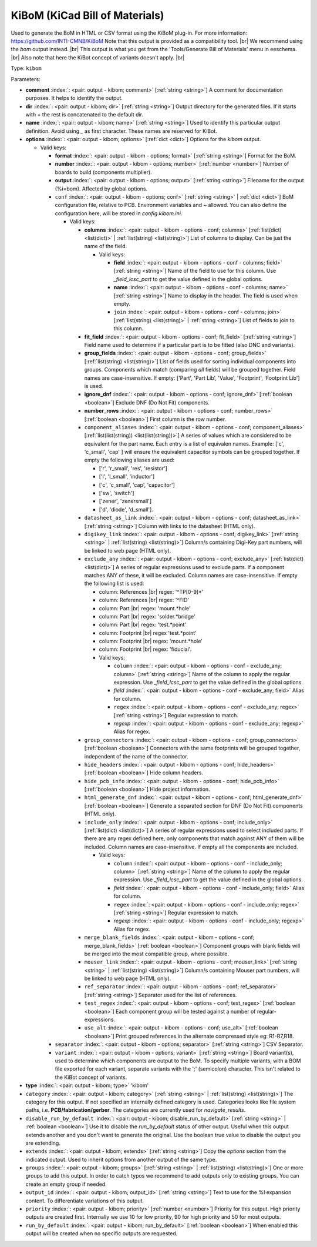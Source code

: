 .. Automatically generated by KiBot, please don't edit this file

.. index::
   pair: KiBoM (KiCad Bill of Materials); kibom

KiBoM (KiCad Bill of Materials)
~~~~~~~~~~~~~~~~~~~~~~~~~~~~~~~

Used to generate the BoM in HTML or CSV format using the KiBoM plug-in.
For more information: https://github.com/INTI-CMNB/KiBoM
Note that this output is provided as a compatibility tool. |br|
We recommend using the `bom` output instead. |br|
This output is what you get from the 'Tools/Generate Bill of Materials' menu in eeschema. |br|
Also note that here the KiBot concept of variants doesn't apply. |br|

Type: ``kibom``


Parameters:

-  **comment** :index:`: <pair: output - kibom; comment>` [:ref:`string <string>`] A comment for documentation purposes. It helps to identify the output.
-  **dir** :index:`: <pair: output - kibom; dir>` [:ref:`string <string>`] Output directory for the generated files.
   If it starts with `+` the rest is concatenated to the default dir.
-  **name** :index:`: <pair: output - kibom; name>` [:ref:`string <string>`] Used to identify this particular output definition.
   Avoid using `_` as first character. These names are reserved for KiBot.
-  **options** :index:`: <pair: output - kibom; options>` [:ref:`dict <dict>`] Options for the `kibom` output.

   -  Valid keys:

      -  **format** :index:`: <pair: output - kibom - options; format>` [:ref:`string <string>`] Format for the BoM.
      -  **number** :index:`: <pair: output - kibom - options; number>` [:ref:`number <number>`] Number of boards to build (components multiplier).
      -  **output** :index:`: <pair: output - kibom - options; output>` [:ref:`string <string>`] Filename for the output (%i=bom). Affected by global options.
      -  ``conf`` :index:`: <pair: output - kibom - options; conf>` [:ref:`string <string>` | :ref:`dict <dict>`] BoM configuration file, relative to PCB. Environment variables and ~ allowed.
         You can also define the configuration here, will be stored in `config.kibom.ini`.

         -  Valid keys:

            -  **columns** :index:`: <pair: output - kibom - options - conf; columns>` [:ref:`list(dict) <list(dict)>` | :ref:`list(string) <list(string)>`] List of columns to display.
               Can be just the name of the field.

               -  Valid keys:

                  -  **field** :index:`: <pair: output - kibom - options - conf - columns; field>` [:ref:`string <string>`] Name of the field to use for this column.
                     Use `_field_lcsc_part` to get the value defined in the global options.
                  -  **name** :index:`: <pair: output - kibom - options - conf - columns; name>` [:ref:`string <string>`] Name to display in the header. The field is used when empty.
                  -  ``join`` :index:`: <pair: output - kibom - options - conf - columns; join>` [:ref:`list(string) <list(string)>` | :ref:`string <string>`] List of fields to join to this column.


            -  **fit_field** :index:`: <pair: output - kibom - options - conf; fit_field>` [:ref:`string <string>`] Field name used to determine if a particular part is to be fitted (also DNC and variants).
            -  **group_fields** :index:`: <pair: output - kibom - options - conf; group_fields>` [:ref:`list(string) <list(string)>`] List of fields used for sorting individual components into groups.
               Components which match (comparing *all* fields) will be grouped together.
               Field names are case-insensitive.
               If empty: ['Part', 'Part Lib', 'Value', 'Footprint', 'Footprint Lib'] is used.

            -  **ignore_dnf** :index:`: <pair: output - kibom - options - conf; ignore_dnf>` [:ref:`boolean <boolean>`] Exclude DNF (Do Not Fit) components.
            -  **number_rows** :index:`: <pair: output - kibom - options - conf; number_rows>` [:ref:`boolean <boolean>`] First column is the row number.
            -  ``component_aliases`` :index:`: <pair: output - kibom - options - conf; component_aliases>` [:ref:`list(list(string)) <list(list(string))>`] A series of values which are considered to be equivalent for the part name.
               Each entry is a list of equivalen names. Example: ['c', 'c_small', 'cap' ]
               will ensure the equivalent capacitor symbols can be grouped together.
               If empty the following aliases are used:

               - ['r', 'r_small', 'res', 'resistor']
               - ['l', 'l_small', 'inductor']
               - ['c', 'c_small', 'cap', 'capacitor']
               - ['sw', 'switch']
               - ['zener', 'zenersmall']
               - ['d', 'diode', 'd_small'].

            -  ``datasheet_as_link`` :index:`: <pair: output - kibom - options - conf; datasheet_as_link>` [:ref:`string <string>`] Column with links to the datasheet (HTML only).
            -  ``digikey_link`` :index:`: <pair: output - kibom - options - conf; digikey_link>` [:ref:`string <string>` | :ref:`list(string) <list(string)>`] Column/s containing Digi-Key part numbers, will be linked to web page (HTML only).

            -  ``exclude_any`` :index:`: <pair: output - kibom - options - conf; exclude_any>` [:ref:`list(dict) <list(dict)>`] A series of regular expressions used to exclude parts.
               If a component matches ANY of these, it will be excluded.
               Column names are case-insensitive.
               If empty the following list is used:

               - column: References |br|
                 regex: '^TP[0-9]*'
               - column: References |br|
                 regex: '^FID'
               - column: Part |br|
                 regex: 'mount.*hole'
               - column: Part |br|
                 regex: 'solder.*bridge'
               - column: Part |br|
                 regex: 'test.*point'
               - column: Footprint |br|
                 regex 'test.*point'
               - column: Footprint |br|
                 regex: 'mount.*hole'
               - column: Footprint |br|
                 regex: 'fiducial'.

               -  Valid keys:

                  -  ``column`` :index:`: <pair: output - kibom - options - conf - exclude_any; column>` [:ref:`string <string>`] Name of the column to apply the regular expression.
                     Use `_field_lcsc_part` to get the value defined in the global options.
                  -  *field* :index:`: <pair: output - kibom - options - conf - exclude_any; field>` Alias for column.
                  -  ``regex`` :index:`: <pair: output - kibom - options - conf - exclude_any; regex>` [:ref:`string <string>`] Regular expression to match.
                  -  *regexp* :index:`: <pair: output - kibom - options - conf - exclude_any; regexp>` Alias for regex.

            -  ``group_connectors`` :index:`: <pair: output - kibom - options - conf; group_connectors>` [:ref:`boolean <boolean>`] Connectors with the same footprints will be grouped together, independent of the name of the connector.
            -  ``hide_headers`` :index:`: <pair: output - kibom - options - conf; hide_headers>` [:ref:`boolean <boolean>`] Hide column headers.
            -  ``hide_pcb_info`` :index:`: <pair: output - kibom - options - conf; hide_pcb_info>` [:ref:`boolean <boolean>`] Hide project information.
            -  ``html_generate_dnf`` :index:`: <pair: output - kibom - options - conf; html_generate_dnf>` [:ref:`boolean <boolean>`] Generate a separated section for DNF (Do Not Fit) components (HTML only).
            -  ``include_only`` :index:`: <pair: output - kibom - options - conf; include_only>` [:ref:`list(dict) <list(dict)>`] A series of regular expressions used to select included parts.
               If there are any regex defined here, only components that match against ANY of them will be included.
               Column names are case-insensitive.
               If empty all the components are included.

               -  Valid keys:

                  -  ``column`` :index:`: <pair: output - kibom - options - conf - include_only; column>` [:ref:`string <string>`] Name of the column to apply the regular expression.
                     Use `_field_lcsc_part` to get the value defined in the global options.
                  -  *field* :index:`: <pair: output - kibom - options - conf - include_only; field>` Alias for column.
                  -  ``regex`` :index:`: <pair: output - kibom - options - conf - include_only; regex>` [:ref:`string <string>`] Regular expression to match.
                  -  *regexp* :index:`: <pair: output - kibom - options - conf - include_only; regexp>` Alias for regex.

            -  ``merge_blank_fields`` :index:`: <pair: output - kibom - options - conf; merge_blank_fields>` [:ref:`boolean <boolean>`] Component groups with blank fields will be merged into the most compatible group, where possible.
            -  ``mouser_link`` :index:`: <pair: output - kibom - options - conf; mouser_link>` [:ref:`string <string>` | :ref:`list(string) <list(string)>`] Column/s containing Mouser part numbers, will be linked to web page (HTML only).

            -  ``ref_separator`` :index:`: <pair: output - kibom - options - conf; ref_separator>` [:ref:`string <string>`] Separator used for the list of references.
            -  ``test_regex`` :index:`: <pair: output - kibom - options - conf; test_regex>` [:ref:`boolean <boolean>`] Each component group will be tested against a number of regular-expressions.
            -  ``use_alt`` :index:`: <pair: output - kibom - options - conf; use_alt>` [:ref:`boolean <boolean>`] Print grouped references in the alternate compressed style eg: R1-R7,R18.

      -  ``separator`` :index:`: <pair: output - kibom - options; separator>` [:ref:`string <string>`] CSV Separator.
      -  ``variant`` :index:`: <pair: output - kibom - options; variant>` [:ref:`string <string>`] Board variant(s), used to determine which components
         are output to the BoM. To specify multiple variants,
         with a BOM file exported for each variant, separate
         variants with the ';' (semicolon) character.
         This isn't related to the KiBot concept of variants.

-  **type** :index:`: <pair: output - kibom; type>` 'kibom'
-  ``category`` :index:`: <pair: output - kibom; category>` [:ref:`string <string>` | :ref:`list(string) <list(string)>`] The category for this output. If not specified an internally defined category is used.
   Categories looks like file system paths, i.e. **PCB/fabrication/gerber**.
   The categories are currently used for `navigate_results`.

-  ``disable_run_by_default`` :index:`: <pair: output - kibom; disable_run_by_default>` [:ref:`string <string>` | :ref:`boolean <boolean>`] Use it to disable the `run_by_default` status of other output.
   Useful when this output extends another and you don't want to generate the original.
   Use the boolean true value to disable the output you are extending.
-  ``extends`` :index:`: <pair: output - kibom; extends>` [:ref:`string <string>`] Copy the `options` section from the indicated output.
   Used to inherit options from another output of the same type.
-  ``groups`` :index:`: <pair: output - kibom; groups>` [:ref:`string <string>` | :ref:`list(string) <list(string)>`] One or more groups to add this output. In order to catch typos
   we recommend to add outputs only to existing groups. You can create an empty group if
   needed.

-  ``output_id`` :index:`: <pair: output - kibom; output_id>` [:ref:`string <string>`] Text to use for the %I expansion content. To differentiate variations of this output.
-  ``priority`` :index:`: <pair: output - kibom; priority>` [:ref:`number <number>`] Priority for this output. High priority outputs are created first.
   Internally we use 10 for low priority, 90 for high priority and 50 for most outputs.
-  ``run_by_default`` :index:`: <pair: output - kibom; run_by_default>` [:ref:`boolean <boolean>`] When enabled this output will be created when no specific outputs are requested.

